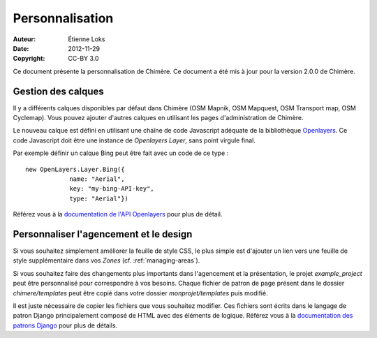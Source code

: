 .. -*- coding: utf-8 -*-

================
Personnalisation
================

:Auteur: Étienne Loks
:date: 2012-11-29
:Copyright: CC-BY 3.0

Ce document présente la personnalisation de Chimère.
Ce document a été mis à jour pour la version 2.0.0 de Chimère.

.. _managing-layers:

Gestion des calques
-------------------

Il y a différents calques disponibles par défaut dans Chimère (OSM Mapnik, OSM
Mapquest, OSM Transport map, OSM Cyclemap). Vous pouvez ajouter d'autres calques
en utilisant les pages d'administration de Chimère.

Le nouveau calque est défini en utilisant une chaîne de code Javascript adéquate
de la bibliothèque  `Openlayers <http://openlayers.org/>`_. Ce code Javascript
doit être une instance de *Openlayers Layer*, sans point virgule final.

Par exemple définir un calque Bing peut être fait avec un code de ce type : ::

    new OpenLayers.Layer.Bing({
                name: "Aerial",
                key: "my-bing-API-key",
                type: "Aerial"})


Référez vous à la `documentation de l'API Openlayers
<http://dev.openlayers.org/releases/OpenLayers-2.12/doc/apidocs/files/OpenLayers-js.html>`_
pour plus de détail.


Personnaliser l'agencement et le design
---------------------------------------

Si vous souhaitez simplement améliorer la feuille de style CSS, le plus simple
est d'ajouter un lien vers une feuille de style supplémentaire dans vos *Zones*
(cf. :ref:`managing-areas`).

Si vous souhaitez faire des changements plus importants dans l'agencement et la
présentation, le projet *example_project* peut être personnalisé pour
correspondre à vos besoins. Chaque fichier de patron de page présent dans le
dossier *chimere/templates* peut être copié dans votre dossier
*monprojet/templates* puis modifié.

Il est juste nécessaire de copier les fichiers que vous souhaitez modifier.
Ces fichiers sont écrits dans le langage de patron Django principalement composé
de HTML avec des éléments de logique. Référez vous à la `documentation des
patrons Django <https://docs.djangoproject.com/en/1.4/ref/templates/>`_ pour
plus de détails.

